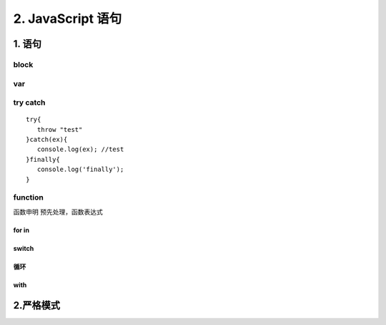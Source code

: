========================
2. JavaScript 语句
========================

1. 语句
========================

|image1|

block
>>>>>

|image2| |image3| |image4|

var 
>>>>>>>>>>>

.. code-block:: javascript
   :linenos: 

   var a =1;
   var a = b = 1;
   var a =1,b = 1;
   function foo(){
      var a = b =1;
   }
   foo();
   console.log(typeof a); //undefined;
   console.log(typeof b); //number


try catch
>>>>>>>>>>>>>>>>>>>>>

::

 try{
    throw "test"
 }catch(ex){
    console.log(ex); //test
 }finally{
    console.log('finally');
 }

|image5| |image6| |image7| 

function
>>>>>>>>>>>>>>>>>>

函数申明 预先处理，函数表达式

|image8|  

for in
:::::::::::::::::::

|image9|

switch
:::::::::::::::::::::

|image10|

循环
:::::::::::::::::

|image11|

with
:::::::::::::::::

|image12|


2.严格模式
========================

|image13| |image14| |image15| |image16|



.. |image1| image:: ./img/20181229102908.png
.. |image2| image:: ./img/20181229103055.png
.. |image3| image:: ./img/20181229103244.png
.. |image4| image:: ./img/20181229103345.png
.. |image5| image:: ./img/20181229104146.png
.. |image6| image:: ./img/20181229104422.png
.. |image7| image:: ./img/20181229104514.png
.. |image8| image:: ./img/20181229105045.png
.. |image9| image:: ./img/20181229105218.png
.. |image10| image:: ./img/20181229105544.png
.. |image11| image:: ./img/20181229105649.png
.. |image12| image:: ./img/20181229105834.png
.. |image13| image:: ./img/20181229110051.png
.. |image14| image:: ./img/20181229113023.png
.. |image15| image:: ./img/20181229113124.png
.. |image16| image:: ./img/20181229113527.png
